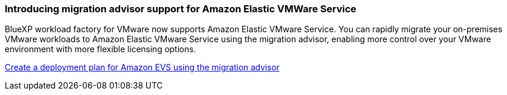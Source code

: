 === Introducing migration advisor support for Amazon Elastic VMWare Service

BlueXP workload factory for VMware now supports Amazon Elastic VMware Service. You can rapidly migrate your on-premises VMware workloads to Amazon Elastic VMware Service using the migration advisor, enabling more control over your VMware environment with more flexible licensing options.

https://docs.netapp.com/us-en/workload-vmware/launch-migration-advisor-evs-manual.html[Create a deployment plan for Amazon EVS using the migration advisor]

// Use absolute links in these files